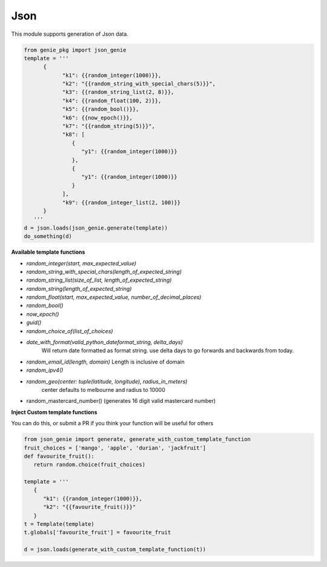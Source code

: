 Json
====

This module supports generation of Json data.

.. code-block:: python

   from genie_pkg import json_genie
   template = '''
         {
               "k1": {{random_integer(1000)}},
               "k2": "{{random_string_with_special_chars(5)}}",
               "k3": {{random_string_list(2, 8)}},
               "k4": {{random_float(100, 2)}},
               "k5": {{random_bool()}},
               "k6": {{now_epoch()}},
               "k7": "{{random_string(5)}}",
               "k8": [
                  {
                     "y1": {{random_integer(1000)}}
                  },
                  {
                     "y1": {{random_integer(1000)}}
                  }
               ],
               "k9": {{random_integer_list(2, 100)}}
         }
      '''
   d = json.loads(json_genie.generate(template))
   do_something(d)

**Available template functions**

- `random_integer(start, max_expected_value)`
- `random_string_with_special_chars(length_of_expected_string)`
- `random_string_list(size_of_list, length_of_expected_string)`
- `random_string(length_of_expected_string)`
- `random_float(start, max_expected_value, number_of_decimal_places)`
- `random_bool()`
- `now_epoch()`
- `guid()`
- `random_choice_of(list_of_choices)`
- `date_with_format(valid_python_dateformat_string, delta_days)`
   Will return date formatted as format string. use delta days to go forwards
   and backwards from today.
- `random_email_id(length, domain)` Length is inclusive of domain
- `random_ipv4()`
- `random_geo(center: tuple(latitude, longitude), radius_in_meters)`
   center defaults to melbourne and radius to 10000
- random_mastercard_number() (generates 16 digit valid mastercard number)

**Inject Custom template functions**

You can do this, or submit a PR if you think your
function will be useful for others

.. code-block:: python

   from json_genie import generate, generate_with_custom_template_function
   fruit_choices = ['mango', 'apple', 'durian', 'jackfruit']
   def favourite_fruit():
      return random.choice(fruit_choices)

   template = '''
      {
         "k1": {{random_integer(1000)}},
         "k2": "{{favourite_fruit()}}"
      }
   t = Template(template)
   t.globals['favourite_fruit'] = favourite_fruit

   d = json.loads(generate_with_custom_template_function(t))
